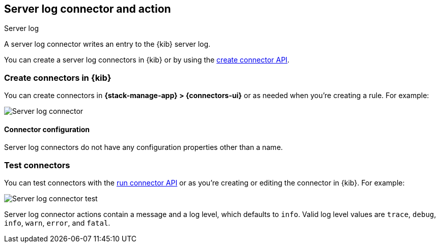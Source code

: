 [[server-log-action-type]]
== Server log connector and action
++++
<titleabbrev>Server log</titleabbrev>
++++

A server log connector writes an entry to the {kib} server log.

You can create a server log connectors in {kib} or by using the
<<create-connector-api,create connector API>>.

[float]
[[define-serverlog-ui]]
=== Create connectors in {kib}

You can create connectors in *{stack-manage-app} > {connectors-ui}*
or as needed when you're creating a rule. For example:

[role="screenshot"]
image::management/connectors/images/serverlog-connector.png[Server log connector]
// NOTE: This is an autogenerated screenshot. Do not edit it directly.

[float]
[[server-log-connector-configuration]]
==== Connector configuration

Server log connectors do not have any configuration properties other than a name.

[float]
[[server-log-action-configuration]]
=== Test connectors

You can test connectors with the <<execute-connector-api,run connector API>> or
as you're creating or editing the connector in {kib}. For example:

[role="screenshot"]
image::management/connectors/images/serverlog-params-test.png[Server log connector test]
// NOTE: This is an autogenerated screenshot. Do not edit it directly.

Server log connector actions contain a message and a log level, which defaults to `info`. Valid log level values are `trace`, `debug`, `info`, `warn`, `error`,
and `fatal`.

